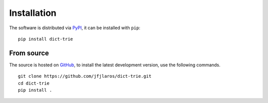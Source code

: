 Installation
============

The software is distributed via PyPI_, it can be installed with ``pip``:

::

    pip install dict-trie


From source
-----------

The source is hosted on GitHub_, to install the latest development version, use
the following commands.

::

    git clone https://github.com/jfjlaros/dict-trie.git
    cd dict-trie
    pip install .


.. _PyPI: https://pypi.org/project/dict-trie
.. _GitHub: https://github.com/jfjlaros/dict-trie.git
